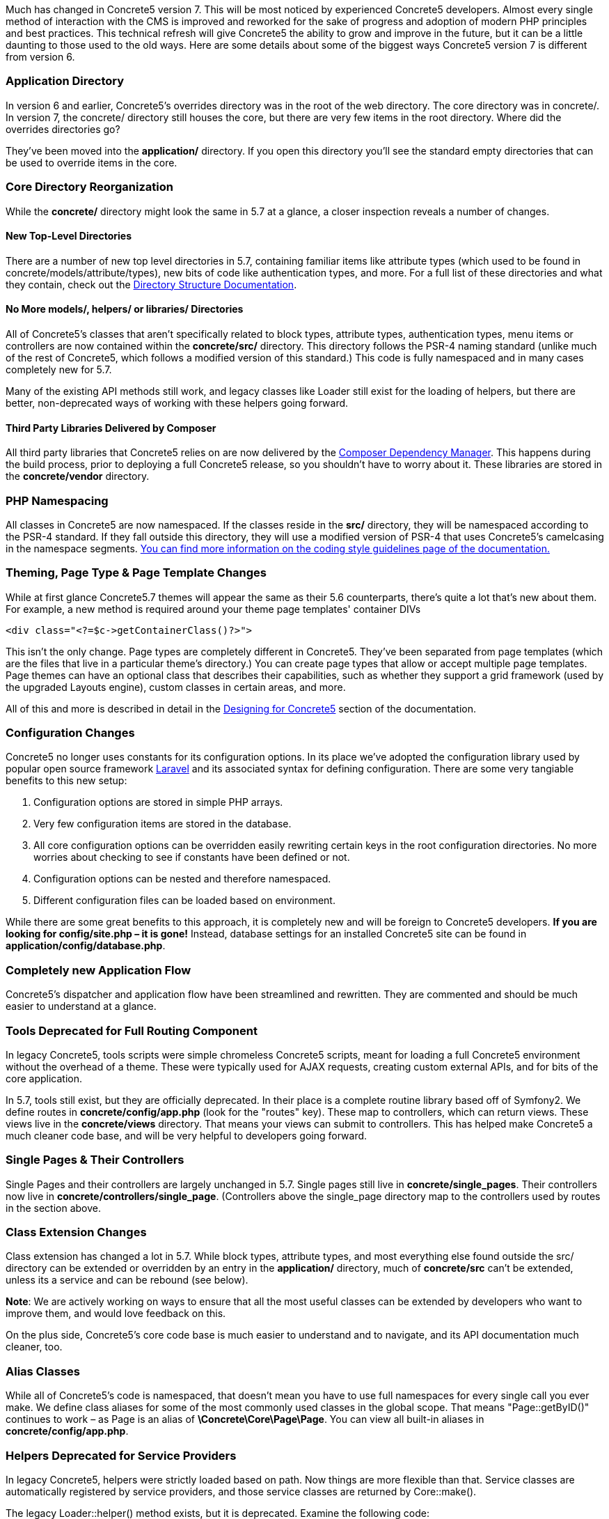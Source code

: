 Much has changed in Concrete5 version 7. This will be most noticed by experienced Concrete5 developers. Almost every single method of interaction with the CMS is improved and reworked for the sake of progress and adoption of modern PHP principles and best practices. This technical refresh will give Concrete5 the ability to grow and improve in the future, but it can be a little daunting to those used to the old ways. Here are some details about some of the biggest ways Concrete5 version 7 is different from version 6.

=== Application Directory

In version 6 and earlier, Concrete5's overrides directory was in the root of the web directory. The core directory was in concrete/. In version 7, the concrete/ directory still houses the core, but there are very few items in the root directory. Where did the overrides directories go?

They've been moved into the *application/* directory. If you open this directory you'll see the standard empty directories that can be used to override items in the core.

=== Core Directory Reorganization

While the *concrete/* directory might look the same in 5.7 at a glance, a closer inspection reveals a number of changes.

==== New Top-Level Directories

There are a number of new top level directories in 5.7, containing familiar items like attribute types (which used to be found in concrete/models/attribute/types), new bits of code like authentication types, and more. For a full list of these directories and what they contain, check out the http://www.concrete5.org/developers-book/environment/directory-structure/[Directory Structure Documentation].

==== No More models/, helpers/ or libraries/ Directories

All of Concrete5's classes that aren't specifically related to block types, attribute types, authentication types, menu items or controllers are now contained within the *concrete/src/* directory. This directory follows the PSR-4 naming standard (unlike much of the rest of Concrete5, which follows a modified version of this standard.) This code is fully namespaced and in many cases completely new for 5.7.

Many of the existing API methods still work, and legacy classes like Loader still exist for the loading of helpers, but there are better, non-deprecated ways of working with these helpers going forward.

==== Third Party Libraries Delivered by Composer

All third party libraries that Concrete5 relies on are now delivered by the https://getcomposer.org/[Composer Dependency Manager]. This happens during the build process, prior to deploying a full Concrete5 release, so you shouldn't have to worry about it. These libraries are stored in the *concrete/vendor* directory.

=== PHP Namespacing

All classes in Concrete5 are now namespaced. If the classes reside in the *src/* directory, they will be namespaced according to the PSR-4 standard. If they fall outside this directory, they will use a modified version of PSR-4 that uses Concrete5's camelcasing in the namespace segments. http://www.concrete5.org/developers-book/background/coding-style-guidelines/[You can find more information on the coding style guidelines page of the documentation.]

=== Theming, Page Type & Page Template Changes

While at first glance Concrete5.7 themes will appear the same as their 5.6 counterparts, there's quite a lot that's new about them. For example, a new method is required around your theme page templates' container DIVs

[code,php]
----
<div class="<?=$c->getContainerClass()?>">
----

This isn't the only change. Page types are completely different in Concrete5. They've been separated from page templates (which are the files that live in a particular theme's directory.) You can create page types that allow or accept multiple page templates. Page themes can have an optional class that describes their capabilities, such as whether they support a grid framework (used by the upgraded Layouts engine), custom classes in certain areas, and more.

All of this and more is described in detail in the http://www.concrete5.org/developers-book/designing-for-concrete5/[Designing for Concrete5] section of the documentation.

=== Configuration Changes

Concrete5 no longer uses constants for its configuration options. In its place we've adopted the configuration library used by popular open source framework http://laravel.com[Laravel] and its associated syntax for defining configuration. There are some very tangiable benefits to this new setup:

1.  Configuration options are stored in simple PHP arrays.
2.  Very few configuration items are stored in the database.
3.  All core configuration options can be overridden easily rewriting certain keys in the root configuration directories. No more worries about checking to see if constants have been defined or not.
4.  Configuration options can be nested and therefore namespaced.
5.  Different configuration files can be loaded based on environment.

While there are some great benefits to this approach, it is completely new and will be foreign to Concrete5 developers. *If you are looking for config/site.php – it is gone!* Instead, database settings for an installed Concrete5 site can be found in **application/config/database.php**.

=== Completely new Application Flow

Concrete5's dispatcher and application flow have been streamlined and rewritten. They are commented and should be much easier to understand at a glance.

=== Tools Deprecated for Full Routing Component

In legacy Concrete5, tools scripts were simple chromeless Concrete5 scripts, meant for loading a full Concrete5 environment without the overhead of a theme. These were typically used for AJAX requests, creating custom external APIs, and for bits of the core application.

In 5.7, tools still exist, but they are officially deprecated. In their place is a complete routine library based off of Symfony2. We define routes in *concrete/config/app.php* (look for the "routes" key). These map to controllers, which can return views. These views live in the *concrete/views* directory. That means your views can submit to controllers. This has helped make Concrete5 a much cleaner code base, and will be very helpful to developers going forward.

=== Single Pages & Their Controllers

Single Pages and their controllers are largely unchanged in 5.7. Single pages still live in **concrete/single_pages**. Their controllers now live in **concrete/controllers/single_page**. (Controllers above the single_page directory map to the controllers used by routes in the section above.

=== Class Extension Changes

Class extension has changed a lot in 5.7. While block types, attribute types, and most everything else found outside the src/ directory can be extended or overridden by an entry in the *application/* directory, much of *concrete/src* can't be extended, unless its a service and can be rebound (see below).

**Note**: We are actively working on ways to ensure that all the most useful classes can be extended by developers who want to improve them, and would love feedback on this.

On the plus side, Concrete5's core code base is much easier to understand and to navigate, and its API documentation much cleaner, too.

=== Alias Classes

While all of Concrete5's code is namespaced, that doesn't mean you have to use full namespaces for every single call you ever make. We define class aliases for some of the most commonly used classes in the global scope. That means "Page::getByID()" continues to work – as Page is an alias of **\Concrete\Core\Page\Page**. You can view all built-in aliases in **concrete/config/app.php**.

=== Helpers Deprecated for Service Providers

In legacy Concrete5, helpers were strictly loaded based on path. Now things are more flexible than that. Service classes are automatically registered by service providers, and those service classes are returned by Core::make().

The legacy Loader::helper() method exists, but it is deprecated. Examine the following code:

[code,php]
----
$mh = Loader::helper('mail');
----

This code is the same as calling

[code,php]
----
$mh = Core::make('helper/mail');
----

Loader::helper() is simply a shorthand for running Core::make('helper/$class') where $class is what you've passed in to helper. How does 5.7 know what "helper/mail" is? It's a service, and it's been registered in **\Concrete\Core\Mail\MailServiceProvider**. This file is responsible for running code that looks like this:

[code,php]
----
$this->app->bind('helper/mail', 'Concrete\Core\Mail\Service');
----

How does Concrete5 know to call the register() method within this class that actually does the binding? It's a registered service provide found within – you guessed it – **concrete/config/app.php**:

[code,php]
----
'providers'           => array(
    ...
    'core_mail'         => '\Concrete\Core\Mail\MailServiceProvider',
    ...
);
----

Anything within this key automatically has its register() method run.

Why do we do this? Well, any service can easily be rebound. This is much more flexible than the old Concrete5 way of overriding classes based on location in the filesystem. For example, a package in its on_start() method can rebind 'helper/mail' to a particular class that lives wherever it wants – it just needs to make sure it either extends or otherwise fulfills the duties of \Concrete\Core\Mail\Service.

==== Are these really helpers?

FYI: In the future it's highly likely that, while helper/mail will be maintained in order to facilitate backward compatibility with the Loader::helper() function, the helper/ prefix will be dropped from these various services.

=== Database Connectivity

While connecting to a Concrete5 database has changed a lot in 5.7, the actual API for working with connections has nearly 100% backward compatibility. We no longer use ADODB. Instead, we've migrated to http://www.doctrine-project.org/projects/dbal.html[Doctrine DBAL] for database connectivity. However, a custom wrapper class for various classes help keep old ADODB style queries working, in most cases.

=== New Components Will Make Your Life Easier

Check out the http://concrete5.org/api/[API Documentation]. There are so many new components that should help developers doing great stuff with Concrete5. Just a few of these include:

* Session
* Router
* Events (Based off of Symfony2 EventDispatcher)
* Cookie
* URL

=== Change

This will likely be a shock to long-time Concrete5 developers. We hope you give it a chance and ask questions. We've embraced new development models used by popular PHP frameworks, much as we did when we first launched Concrete5 in 2008. Please, let us know what you think, as well as what more you'd like to see explained in this document.

Happy Developing! –Andrew.
